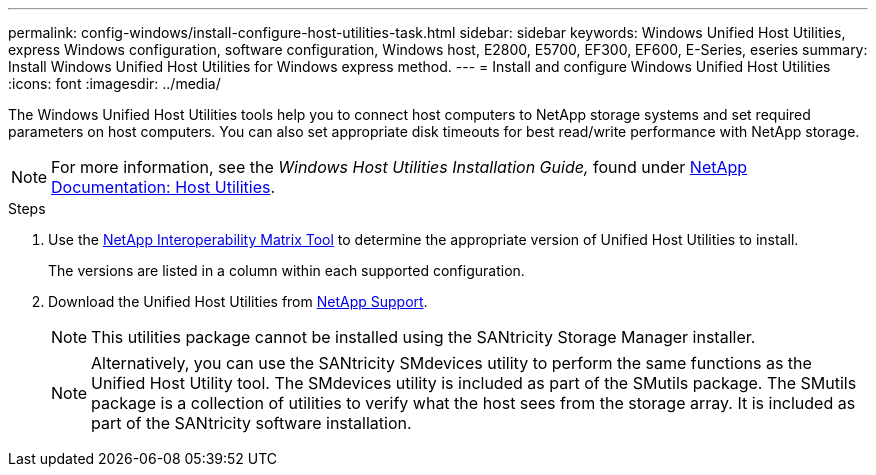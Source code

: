 ---
permalink: config-windows/install-configure-host-utilities-task.html
sidebar: sidebar
keywords: Windows Unified Host Utilities, express Windows configuration, software configuration, Windows host, E2800, E5700, EF300, EF600, E-Series, eseries
summary: Install Windows Unified Host Utilities for Windows express method.
---
= Install and configure Windows Unified Host Utilities
:icons: font
:imagesdir: ../media/

[.lead]
The Windows Unified Host Utilities tools help you to connect host computers to NetApp storage systems and set required parameters on host computers. You can also set appropriate disk timeouts for best read/write performance with NetApp storage.

NOTE: For more information, see the _Windows Host Utilities Installation Guide,_ found under http://mysupport.netapp.com/documentation/productlibrary/index.html?productID=61343[NetApp Documentation: Host Utilities^].

.Steps

. Use the http://mysupport.netapp.com/matrix[NetApp Interoperability Matrix Tool^] to determine the appropriate version of Unified Host Utilities to install.
+
The versions are listed in a column within each supported configuration.

. Download the Unified Host Utilities from http://mysupport.netapp.com[NetApp Support^].
+
NOTE: This utilities package cannot be installed using the SANtricity Storage Manager installer.
+
NOTE: Alternatively, you can use the SANtricity SMdevices utility to perform the same functions as the Unified Host Utility tool. The SMdevices utility is included as part of the SMutils package. The SMutils package is a collection of utilities to verify what the host sees from the storage array. It is included as part of the SANtricity software installation.
